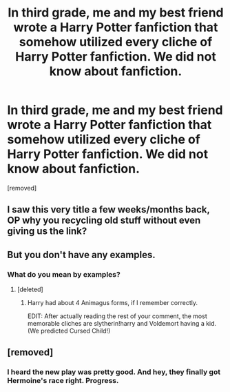 #+TITLE: In third grade, me and my best friend wrote a Harry Potter fanfiction that somehow utilized every cliche of Harry Potter fanfiction. We did not know about fanfiction.

* In third grade, me and my best friend wrote a Harry Potter fanfiction that somehow utilized every cliche of Harry Potter fanfiction. We did not know about fanfiction.
:PROPERTIES:
:Score: 0
:DateUnix: 1466215704.0
:DateShort: 2016-Jun-18
:END:
[removed]


** I saw this very title a few weeks/months back, OP why you recycling old stuff without even giving us the link?
:PROPERTIES:
:Author: Burning_M
:Score: 15
:DateUnix: 1466222079.0
:DateShort: 2016-Jun-18
:END:


** But you don't have any examples.
:PROPERTIES:
:Author: eightboden
:Score: 3
:DateUnix: 1466219819.0
:DateShort: 2016-Jun-18
:END:

*** What do you mean by examples?
:PROPERTIES:
:Score: -3
:DateUnix: 1466219959.0
:DateShort: 2016-Jun-18
:END:

**** [deleted]
:PROPERTIES:
:Score: 2
:DateUnix: 1466221833.0
:DateShort: 2016-Jun-18
:END:

***** Harry had about 4 Animagus forms, if I remember correctly.

EDIT: After actually reading the rest of your comment, the most memorable cliches are slytherin!harry and Voldemort having a kid. (We predicted Cursed Child!)
:PROPERTIES:
:Score: -1
:DateUnix: 1466222149.0
:DateShort: 2016-Jun-18
:END:


** [removed]
:PROPERTIES:
:Score: -7
:DateUnix: 1466226592.0
:DateShort: 2016-Jun-18
:END:

*** I heard the new play was pretty good. And hey, they finally got Hermoine's race right. Progress.
:PROPERTIES:
:Score: 1
:DateUnix: 1466234951.0
:DateShort: 2016-Jun-18
:END:
